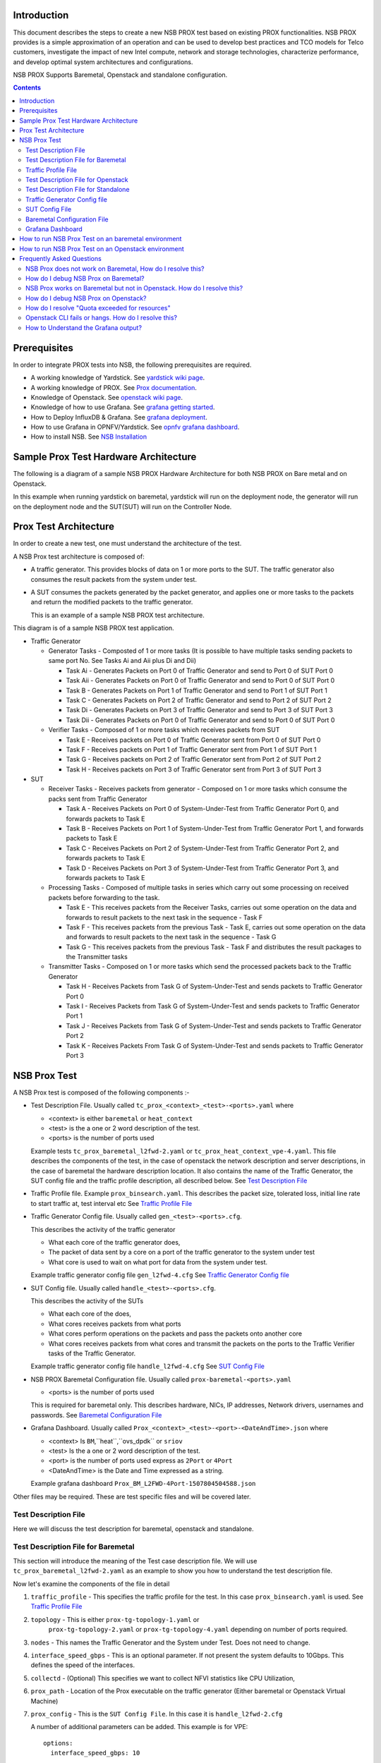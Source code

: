 Introduction
=============

This document describes the steps to create a new NSB PROX test based on
existing PROX functionalities. NSB PROX provides is a simple approximation
of an operation and can be used to develop best practices and TCO models
for Telco customers, investigate the impact of new Intel compute,
network and storage technologies, characterize performance, and develop
optimal system architectures and configurations.

NSB PROX Supports Baremetal, Openstack and standalone configuration.

.. contents::

Prerequisites
=============

In order to integrate PROX tests into NSB, the following prerequisites are
required.

.. _`dpdk wiki page`: https://www.dpdk.org/
.. _`yardstick wiki page`: https://wiki.opnfv.org/display/yardstick/
.. _`Prox documentation`: https://01.org/intel-data-plane-performance-demonstrators/documentation/prox-documentation
.. _`openstack wiki page`: https://wiki.openstack.org/wiki/Main_Page
.. _`grafana getting started`: http://docs.grafana.org/guides/gettingstarted/
.. _`opnfv grafana dashboard`: https://wiki.opnfv.org/display/yardstick/How+to+work+with+grafana+dashboard
.. _`Prox command line`: https://01.org/intel-data-plane-performance-demonstrators/documentation/prox-documentation#Command_line_options
.. _`grafana deployment`: https://wiki.opnfv.org/display/yardstick/How+to+deploy+InfluxDB+and+Grafana+locally
.. _`Prox options`: https://01.org/intel-data-plane-performance-demonstrators/documentation/prox-documentation#.5Beal_options.5D
.. _`NSB Installation`: http://artifacts.opnfv.org/yardstick/docs/userguide/index.html#document-09-installation

* A working knowledge of Yardstick. See `yardstick wiki page`_.
* A working knowledge of PROX. See `Prox documentation`_.
* Knowledge of Openstack. See `openstack wiki page`_.
* Knowledge of how to use Grafana. See `grafana getting started`_.
* How to Deploy InfluxDB & Grafana. See `grafana deployment`_.
* How to use Grafana in OPNFV/Yardstick. See `opnfv grafana dashboard`_.
* How to install NSB. See `NSB Installation`_

Sample Prox Test Hardware Architecture
======================================

The following is a diagram of a sample NSB PROX Hardware Architecture
for both NSB PROX on Bare metal and on Openstack.

In this example when running yardstick on baremetal, yardstick will
run on the deployment node, the generator will run on the deployment node
and the SUT(SUT) will run on the Controller Node.


.. image:: images/PROX_Hardware_Arch.png
   :width: 800px
   :alt: Sample NSB PROX Hard Architecture

Prox Test Architecture
======================

In order to create a new test, one must understand the architecture of
the test.

A NSB Prox test architecture is composed of:

* A traffic generator. This provides blocks of data on 1 or more ports
  to the SUT.
  The traffic generator also consumes the result packets from the system
  under test.
* A SUT consumes the packets generated by the packet
  generator, and applies one or more tasks to the packets and return the
  modified packets to the traffic generator.

  This is an example of a sample NSB PROX test architecture.

.. image:: images/PROX_Software_Arch.png
   :width: 800px
   :alt: NSB PROX test Architecture

This diagram is of a sample NSB PROX test application.

* Traffic Generator

  * Generator Tasks - Composted of 1 or more tasks (It is possible to
    have multiple tasks sending packets to same port No. See Tasks Ai and Aii
    plus Di and Dii)

    * Task Ai - Generates Packets on Port 0 of Traffic Generator
      and send to Port 0 of SUT Port 0
    * Task Aii - Generates Packets on Port 0 of Traffic Generator
      and send to Port 0 of SUT Port 0
    * Task B - Generates Packets on Port 1 of Traffic Generator
      and send to Port 1 of SUT Port 1
    * Task C - Generates Packets on Port 2 of Traffic Generator
      and send to Port 2 of SUT Port 2
    * Task Di - Generates Packets on Port 3 of Traffic Generator
      and send to Port 3 of SUT Port 3
    * Task Dii - Generates Packets on Port 0 of Traffic Generator
      and send to Port 0 of SUT Port 0

  * Verifier Tasks - Composed of 1 or more tasks which receives
    packets from SUT

    * Task E - Receives packets on Port 0 of Traffic Generator sent
      from Port 0 of SUT Port 0
    * Task F - Receives packets on Port 1 of Traffic Generator sent
      from Port 1 of SUT Port 1
    * Task G - Receives packets on Port 2 of Traffic Generator sent
      from Port 2 of SUT Port 2
    * Task H - Receives packets on Port 3 of Traffic Generator sent
      from Port 3 of SUT Port 3

* SUT

  * Receiver Tasks - Receives packets from generator - Composed on 1 or
    more tasks which consume the packs sent from Traffic Generator

    * Task A - Receives Packets on Port 0 of System-Under-Test from
      Traffic Generator Port 0, and forwards packets to Task E
    * Task B - Receives Packets on Port 1 of System-Under-Test from
      Traffic Generator Port 1, and forwards packets to Task E
    * Task C - Receives Packets on Port 2 of System-Under-Test from
      Traffic Generator Port 2, and forwards packets to Task E
    * Task D - Receives Packets on Port 3 of System-Under-Test from
      Traffic Generator Port 3, and forwards packets to Task E

  * Processing Tasks - Composed of multiple tasks in series which carry
    out some processing on received packets before forwarding to the
    task.

    * Task E - This receives packets from the Receiver Tasks,
      carries out some operation on the data and forwards to result
      packets to the next task in the sequence - Task F
    * Task F - This receives packets from the previous Task - Task
      E, carries out some operation on the data and forwards to result
      packets to the next task in the sequence - Task G
    * Task G - This receives packets from the previous Task - Task F
      and distributes the result packages to the Transmitter tasks

  * Transmitter Tasks - Composed on 1 or more tasks which send the
    processed packets back to the Traffic Generator

    * Task H - Receives Packets from Task G of System-Under-Test and
      sends packets to Traffic Generator Port 0
    * Task I - Receives Packets from Task G of System-Under-Test and
      sends packets to Traffic Generator Port 1
    * Task J - Receives Packets from Task G of System-Under-Test and
      sends packets to Traffic Generator Port 2
    * Task K - Receives Packets From Task G of System-Under-Test and
      sends packets to Traffic Generator Port 3

NSB Prox Test
=============

A NSB Prox test is composed of the following components :-

* Test Description File. Usually called
  ``tc_prox_<context>_<test>-<ports>.yaml`` where

  * <context> is either ``baremetal`` or ``heat_context``
  * <test> is the a one or 2 word description of the test.
  * <ports> is the number of ports used

  Example tests ``tc_prox_baremetal_l2fwd-2.yaml`` or
  ``tc_prox_heat_context_vpe-4.yaml``. This file describes the components
  of the test, in the case of openstack the network description and
  server descriptions, in the case of baremetal the hardware
  description location. It also contains the name of the Traffic Generator,
  the SUT config file and the traffic profile description, all described below.
  See `Test Description File`_

* Traffic Profile file. Example ``prox_binsearch.yaml``. This describes the
  packet size, tolerated loss, initial line rate to start traffic at, test
  interval etc See `Traffic Profile File`_

* Traffic Generator Config file. Usually called ``gen_<test>-<ports>.cfg``.

  This describes the activity of the traffic generator

  * What each core of the traffic generator does,
  * The packet of data sent by a core on a port of the traffic generator
    to the system under test
  * What core is used to wait on what port for data from the system
    under test.

  Example traffic generator config file  ``gen_l2fwd-4.cfg``
  See `Traffic Generator Config file`_

* SUT Config file. Usually called ``handle_<test>-<ports>.cfg``.

  This describes the activity of the SUTs

  * What each core of the  does,
  * What cores receives packets from what ports
  * What cores perform operations on the packets and pass the packets onto
    another core
  * What cores receives packets from what cores and transmit the packets on
    the ports to the Traffic Verifier tasks of the Traffic Generator.

  Example traffic generator config file  ``handle_l2fwd-4.cfg``
  See `SUT Config File`_

* NSB PROX Baremetal Configuration file. Usually called
  ``prox-baremetal-<ports>.yaml``

  * <ports> is the number of ports used

  This is required for baremetal only.  This describes hardware, NICs,
  IP addresses, Network drivers, usernames and passwords.
  See `Baremetal Configuration File`_

* Grafana Dashboard. Usually called
  ``Prox_<context>_<test>-<port>-<DateAndTime>.json`` where

  * <context> Is ``BM``,``heat``,``ovs_dpdk`` or ``sriov``
  * <test> Is the a one or 2 word description of the test.
  * <port> is the number of ports used express as ``2Port`` or ``4Port``
  * <DateAndTime> is the Date and Time expressed as a string.

  Example grafana dashboard ``Prox_BM_L2FWD-4Port-1507804504588.json``

Other files may be required. These are test specific files and will be
covered later.


Test Description File
---------------------

Here we will discuss the test description for
baremetal, openstack and standalone.

Test Description File for Baremetal
-----------------------------------

This section will introduce the meaning of the Test case description
file. We will use ``tc_prox_baremetal_l2fwd-2.yaml`` as an example to
show you how to understand the test description file.

.. image:: images/PROX_Test_BM_Script.png
   :width: 800px
   :alt: NSB PROX Test Description File

Now let's examine the components of the file in detail

1. ``traffic_profile`` - This specifies the traffic profile for the
   test. In this case ``prox_binsearch.yaml`` is used. See
   `Traffic Profile File`_

2. ``topology`` - This is either ``prox-tg-topology-1.yaml`` or
    ``prox-tg-topology-2.yaml`` or ``prox-tg-topology-4.yaml``
    depending on number of ports required.

3. ``nodes`` - This names the Traffic Generator and the System
   under Test. Does not need to change.

4. ``interface_speed_gbps`` - This is an optional parameter. If not present
   the system defaults to 10Gbps. This defines the speed of the interfaces.

5. ``collectd`` - (Optional) This specifies we want to collect NFVI statistics
   like CPU Utilization,

6. ``prox_path`` - Location of the Prox executable on the traffic
   generator (Either baremetal or Openstack Virtual Machine)

7. ``prox_config`` - This is the ``SUT Config File``.
   In this case it is ``handle_l2fwd-2.cfg``

   A number of additional parameters can be added. This example
   is for VPE::

    options:
      interface_speed_gbps: 10

      traffic_config:
        tolerated_loss: 0.01
        test_precision: 0.01
        packet_sizes: [64]
        duration: 30
        lower_bound: 0.0
        upper_bound: 100.0

      vnf__0:
        prox_path: /opt/nsb_bin/prox
        prox_config: ``configs/handle_vpe-4.cfg``
        prox_args:
          ``-t``: ````
        prox_files:
          ``configs/vpe_ipv4.lua`` : ````
          ``configs/vpe_dscp.lua`` : ````
          ``configs/vpe_cpe_table.lua`` : ````
          ``configs/vpe_user_table.lua`` : ````
          ``configs/vpe_rules.lua`` : ````
        prox_generate_parameter: True

     ``interface_speed_gbps`` - this specifies the speed of the interface
     in Gigabits Per Second. This is used to calculate pps(packets per second).
     If the interfaces are of different speeds, then this specifies the speed
     of the slowest interface. This parameter is optional. If omitted the
     interface speed defaults to 10Gbps.

     ``traffic_config`` - This allows the values here to override the values in
     in the traffic_profile file. e.g. "prox_binsearch.yaml". Values provided
     here override values provided in the "traffic_profile" section of the
     traffic_profile file. Some, all or none of the values can be provided here.

     The values describes the packet size, tolerated loss, initial line rate
     to start traffic at, test interval etc See `Traffic Profile File`_

     ``prox_files`` - this specified that a number of addition files
     need to be provided for the test to run correctly. This files
     could provide routing information,hashing information or a
     hashing algorithm and ip/mac information.

     ``prox_generate_parameter`` - this specifies that the NSB application
     is required to provide information to the nsb Prox in the form
     of a file called ``parameters.lua``, which contains information
     retrieved from either the hardware or the openstack configuration.

8. ``prox_args`` - this specifies the command line arguments to start
   prox. See `prox command line`_.

9. ``prox_config`` - This specifies the Traffic Generator config file.

10. ``runner`` - This is set to ``ProxDuration`` - This specifies that the
    test runs for a set duration. Other runner types are available
    but it is recommend to use ``ProxDuration``. The following parameters 
    are supported

    ``interval`` - (optional) - This specifies the sampling interval.
    Default is 1 sec

    ``sampled`` - (optional) - This specifies if sampling information is
    required. Default ``no``

    ``duration`` - This is the length of the test in seconds. Default
    is 60 seconds.

    ``confirmation`` - This specifies the number of confirmation retests to
    be made before deciding to increase or decrease line speed. Default 0.

11. ``context`` - This is ``context`` for a 2 port Baremetal configuration.

   If a 4 port configuration was required then file
   ``prox-baremetal-4.yaml`` would be used. This is the NSB Prox
   baremetal configuration file.

Traffic Profile File
--------------------

This describes the details of the traffic flow. In this case
``prox_binsearch.yaml`` is used.

.. image:: images/PROX_Traffic_profile.png
   :width: 800px
   :alt: NSB PROX Traffic Profile


1. ``name`` - The name of the traffic profile. This name should match the
   name specified in the ``traffic_profile`` field in the Test
   Description File.

2. ``traffic_type`` - This specifies the type of traffic pattern generated,
   This name matches class name of the traffic generator. See::

      network_services/traffic_profile/prox_binsearch.py class ProxBinSearchProfile(ProxProfile)

   In this case it lowers the traffic rate until the number of packets
   sent is equal to the number of packets received (plus a
   tolerated loss). Once it achieves this it increases the traffic
   rate in order to find the highest rate with no traffic loss.

   Custom traffic types can be created by creating a new traffic profile class.

3. ``tolerated_loss`` - This specifies the percentage of packets that
   can be lost/dropped before
   we declare success or failure. Success is Transmitted-Packets from
   Traffic Generator is greater than or equal to
   packets received by Traffic Generator plus tolerated loss.

4. ``test_precision`` - This specifies the precision of the test
   results. For some tests the success criteria may never be
   achieved because the test precision may be greater than the
   successful throughput. For finer results increase the precision
   by making this value smaller.

5. ``packet_sizes`` - This specifies the range of packets size this
   test is run for.

6. ``duration`` - This specifies the sample duration that the test
   uses to check for success or failure.

7. ``lower_bound`` - This specifies the test initial lower bound sample rate.
   On success this value is increased.

8. ``upper_bound`` - This specifies the test initial upper bound sample rate.
   On success this value is decreased.

Other traffic profiles exist eg prox_ACL.yaml which does not
compare what is received with what is transmitted. It just
sends packet at max rate.

It is possible to create custom traffic profiles with by
creating new file in the same folder as prox_binsearch.yaml.
See this prox_vpe.yaml as example::

     schema: ``nsb:traffic_profile:0.1``

     name:            prox_vpe
     description:     Prox vPE traffic profile

     traffic_profile:
       traffic_type: ProxBinSearchProfile
       tolerated_loss: 100.0 #0.001
       test_precision: 0.01
     # The minimum size of the Ethernet frame for the vPE test is 68 bytes.
       packet_sizes: [68]
       duration: 5
       lower_bound: 0.0
       upper_bound: 100.0

Test Description File for Openstack
-----------------------------------

We will use ``tc_prox_heat_context_l2fwd-2.yaml`` as a example to show
you how to understand the test description file.

         .. image:: images/PROX_Test_HEAT_Script1.png
            :width: 800px
            :alt: NSB PROX Test Description File - Part 1


         .. image:: images/PROX_Test_HEAT_Script2.png
            :width: 800px
            :alt: NSB PROX Test Description File - Part 2

Now lets examine the components of the file in detail

Sections 1 to 9 are exactly the same in Baremetal and in Heat. Section
``10`` is replaced with sections A to F. Section 10 was for a baremetal
configuration file. This has no place in a heat configuration.

A. ``image`` - yardstick-samplevnfs. This is the name of the image
   created during the installation of NSB. This is fixed.

B. ``flavor`` - The flavor is created dynamically. However we could
   use an already existing flavor if required. In that case the
   flavor would be named::

    flavor: yardstick-flavor

C. ``extra_specs`` - This allows us to specify the number of
   cores sockets and hyperthreading assigned to it. In this case
   we have 1 socket with 10 codes and no hyperthreading enabled.

D. ``placement_groups`` - default. Do not change for NSB PROX.

E. ``servers`` - ``tg_0`` is the traffic generator and ``vnf_0``
   is the system under test.

F. ``networks`` - is composed of a management network labeled ``mgmt``
   and one uplink network labeled ``uplink_0``  and one downlink
   network labeled ``downlink_0`` for 2 ports. If this was a 4 port
   configuration there would be 2 extra downlink ports. See this
   example from a 4 port l2fwd test.::

    networks:
      mgmt:
        cidr: '10.0.1.0/24'
      uplink_0:
        cidr: '10.0.2.0/24'
        gateway_ip: 'null'
        port_security_enabled: False
        enable_dhcp: 'false'
      downlink_0:
        cidr: '10.0.3.0/24'
        gateway_ip: 'null'
        port_security_enabled: False
        enable_dhcp: 'false'
      uplink_1:
        cidr: '10.0.4.0/24'
        gateway_ip: 'null'
        port_security_enabled: False
        enable_dhcp: 'false'
      downlink_1:
        cidr: '10.0.5.0/24'
        gateway_ip: 'null'
        port_security_enabled: False
        enable_dhcp: 'false'

Test Description File for Standalone
------------------------------------

We will use ``tc_prox_ovs-dpdk_l2fwd-2.yaml`` as a example to show
you how to understand the test description file.

         .. image:: images/PROX_Test_ovs_dpdk_Script_1.png
            :width: 800px
            :alt: NSB PROX Test Standalone Description File - Part 1

         .. image:: images/PROX_Test_ovs_dpdk_Script_2.png
            :width: 800px
            :alt: NSB PROX Test Standalone Description File - Part 2

Now lets examine the components of the file in detail

Sections 1 to 9 are exactly the same in Baremetal and in Heat. Section
``10`` is replaced with sections A to F. Section 10 was for a baremetal
configuration file. This has no place in a heat configuration.

A. ``file`` - Pod file for Baremetal Traffic Generator configuration:
   IP Address, User/Password & Interfaces

B. ``type`` - This defines the type of standalone configuration.
   Possible values are ``StandaloneOvsDpdk`` or ``StandaloneSriov``

C. ``file`` - Pod file for Standalone host configuration:
   IP Address, User/Password & Interfaces

D. ``vm_deploy`` - Deploy a new VM or use an existing VM

E. ``ovs_properties`` - OVS Version, DPDK Version and configuration
   to use.

F. ``flavor``- NSB image generated when installing NSB using ansible-playbook::

    ram- Configurable RAM for SUT VM
    extra_specs
      hw:cpu_sockets - Configurable number of Sockets for SUT VM
      hw:cpu_cores - Configurable number of Cores for SUT VM
      hw:cpu_threads- Configurable number of Threads for SUT VM

G. ``mgmt`` - Management port of the SUT VM. Preconfig  needed on TG & SUT host machines.
   is the system under test.


H. ``xe0`` - Upline Network port

I. ``xe1`` - Downline Network port

J. ``uplink_0`` - Uplink Phy port of the NIC on the host. This will be used to create
   the Virtual Functions.

K. ``downlink_0`` - Downlink Phy port of the NIC on the host. This will be used to
   create the Virtual Functions.

Traffic Generator Config file
-----------------------------

This section will describe the traffic generator config file.
This is the same for both baremetal and heat. See this example
of ``gen_l2fwd_multiflow-2.cfg`` to explain the options.

.. image:: images/PROX_Gen_2port_cfg.png
   :width: 1400px
   :alt: NSB PROX Gen Config File

The configuration file is divided into multiple sections, each
of which is used to define some parameters and options.::

  [eal options]
  [variables]
  [port 0]
  [port 1]
  [port .]
  [port Z]
  [defaults]
  [global]
  [core 0]
  [core 1]
  [core 2]
  [core .]
  [core Z]

See `prox options`_ for details

Now let's examine the components of the file in detail

1. ``[eal options]`` - This specified the EAL (Environmental
   Abstraction Layer) options. These are default values and
   are not changed. See `dpdk wiki page`_.

2. ``[variables]`` - This section contains variables, as
   the name suggests. Variables for Core numbers, mac
   addresses, ip addresses etc. They are assigned as a
   ``key = value`` where the key is used in place of the value.

   .. caution::
     A special case for valuables with a value beginning with
     ``@@``. These values are dynamically updated by the NSB
     application at run time. Values like MAC address,
     IP Address etc.

3. ``[port 0]`` - This section describes the DPDK Port. The number
   following the keyword ``port`` usually refers to the DPDK Port
   Id. usually starting from ``0``. Because you can have multiple
   ports this entry usually repeated. Eg. For a 2 port setup
   ``[port0]`` and ``[port 1]`` and for a 4 port setup ``[port 0]``,
   ``[port 1]``, ``[port 2]`` and ``[port 3]``::

      [port 0]
      name=p0
      mac=hardware
      rx desc=2048
      tx desc=2048
      promiscuous=yes

   a. In this example ``name = p0`` assigned the name ``p0`` to the
      port. Any name can be assigned to a port.
   b. ``mac=hardware`` sets the MAC address assigned by the hardware
      to data from this port.
   c. ``rx desc=2048`` sets the number of available descriptors to
      allocate for receive packets. This can be changed and can
      effect performance.
   d. ``tx desc=2048`` sets the number of available descriptors to
      allocate for transmit packets. This can be changed and can
      effect performance.
   e. ``promiscuous=yes`` this enables promiscuous mode for this port.

4. ``[defaults]`` - Here default operations and settings can be over
   written. In this example ``mempool size=4K`` the number of mbufs
   per task is altered. Altering this value could effect
   performance. See `prox options`_ for details.

5. ``[global]`` - Here application wide setting are supported. Things
   like application name, start time, duration and memory
   configurations can be set here. In this example.::

      [global]
      start time=5
      name=Basic Gen

    a. ``start time=5`` Time is seconds after which average
       stats will be started.
    b. ``name=Basic Gen`` Name of the configuration.

6. ``[core 0]`` - This core is designated the master core. Every
   Prox application must have a master core. The master mode must
   be assigned to exactly one task, running alone on one core.::

    [core 0]
    mode=master

7. ``[core 1]`` - This describes the activity on core 1. Cores can
   be configured by means of a set of [core #] sections, where
   # represents either:

   a. an absolute core number: e.g. on a 10-core, dual socket
      system with hyper-threading,
      cores are numbered from 0 to 39.

   b. PROX allows a core to be identified by a core number, the
      letter 's', and a socket number.

      It is possible to write a baremetal and an openstack test which use
      the same traffic generator config file and SUT config file.
      In this case it is advisable not to use physical
      core numbering.

      However it is also possible to write NSB Prox tests that
      have been optimized for a particular hardware configuration.
      In this case it is advisable to use the core numbering.
      It is up to the user to make sure that cores from
      the right sockets are used (i.e. from the socket on which the NIC
      is attached to), to ensure good performance (EPA).

   Each core can be assigned with a set of tasks, each running
   one of the implemented packet processing modes.::

     [core 1]
     name=p0
     task=0
     mode=gen
     tx port=p0
     bps=1250000000
     ; Ethernet + IP + UDP
     pkt inline=${sut_mac0} 70 00 00 00 00 01 08 00 45 00 00 1c 00 01 00 00 40 11 f7 7d 98 10 64 01 98 10 64 02 13 88 13 88 00 08 55 7b
     ; src_ip: 152.16.100.0/8
     random=0000XXX1
     rand_offset=29
     ; dst_ip: 152.16.100.0/8
     random=0000XXX0
     rand_offset=33
     random=0001001110001XXX0001001110001XXX
     rand_offset=34

   a. ``name=p0`` - Name assigned to the core.
   b. ``task=0`` - Each core can run a set of tasks. Starting with ``0``.
      Task 1 can be defined later in this core or
      can be defined in another ``[core 1]`` section with ``task=1``
      later in configuration file. Sometimes running
      multiple task related to the same packet on the same physical
      core improves performance, however sometimes it
      is optimal to move task to a separate core. This is best
      decided by checking performance.
   c. ``mode=gen`` - Specifies the action carried out by this task on
      this core. Supported modes are: classify, drop, gen, lat, genl4, nop, l2fwd, gredecap,
      greencap, lbpos, lbnetwork, lbqinq, lb5tuple, ipv6_decap, ipv6_encap,
      qinqdecapv4, qinqencapv4, qos, routing, impair,
      mirror, unmpls, tagmpls, nat, decapnsh, encapnsh, police, acl
      Which are :-

       * Classify
       * Drop
       * Basic Forwarding (no touch)
       * L2 Forwarding (change MAC)
       * GRE encap/decap
       * Load balance based on packet fields
       * Symmetric load balancing
       * QinQ encap/decap IPv4/IPv6
       * ARP
       * QoS
       * Routing
       * Unmpls
       * Nsh encap/decap
       * Policing
       * ACL

      In the traffic generator we expect a core to generate packets (``gen``)
      and to receive packets & calculate latency (``lat``)
      This core does ``gen`` . ie it is a traffic generator.

      To understand what each of the modes support please see
      `prox documentation`_.

   d. ``tx port=p0`` - This specifies that the packets generated are
      transmitted to port ``p0``
   e. ``bps=1250000000`` - This indicates Bytes Per Second to
      generate packets.
   f. ``; Ethernet + IP + UDP`` - This is a comment. Items starting with
      ``;`` are ignored.
   g. ``pkt inline=${sut_mac0} 70 00 00 00 ...`` - Defines the packet
      format as a sequence of bytes (each
      expressed in hexadecimal notation). This defines the packet
      that is generated. This packets begins
      with the hexadecimal sequence assigned to ``sut_mac`` and the
      remainder of the bytes in the string.
      This packet could now be sent or modified by ``random=..``
      described below before being sent to target.
   h. ``; src_ip: 152.16.100.0/8`` - Comment
   i. ``random=0000XXX1`` - This describes a field of the packet
      containing random data. This string can be
      8,16,24 or 32 character long and represents 1,2,3 or 4
      bytes of data. In this case it describes a byte of
      data. Each character in string can be 0,1 or ``X``. 0 or 1
      are fixed bit values in the data packet and ``X`` is a
      random bit. So random=0000XXX1 generates 00000001(1),
      00000011(3), 00000101(5), 00000111(7),
      00001001(9), 00001011(11), 00001101(13) and 00001111(15)
      combinations.
   j. ``rand_offset=29`` - Defines where to place the previously
      defined random field.
   k. ``; dst_ip: 152.16.100.0/8`` - Comment
   l. ``random=0000XXX0`` - This is another random field which
      generates a byte of 00000000(0), 00000010(2),
      00000100(4), 00000110(6), 00001000(8), 00001010(10),
      00001100(12) and 00001110(14) combinations.
   m. ``rand_offset=33`` - Defines where to place the previously
      defined random field.
   n. ``random=0001001110001XXX0001001110001XXX`` - This is
      another random field which generates 4 bytes.
   o. ``rand_offset=34`` - Defines where to place the previously
      defined 4 byte random field.

   Core 2 executes same scenario as Core 1. The only difference
   in this case is that the packets are generated
   for Port 1.

8. ``[core 3]`` - This defines the activities on core 3. The purpose
   of ``core 3`` and ``core 4`` is to receive packets
   sent by the SUT.::

     [core 3]
     name=rec 0
     task=0
     mode=lat
     rx port=p0
     lat pos=42

   a. ``name=rec 0`` - Name assigned to the core.
   b. ``task=0`` - Each core can run a set of tasks. Starting with
      ``0``. Task 1 can be defined later in this core or
      can be defined in another ``[core 1]`` section with
      ``task=1`` later in configuration file. Sometimes running
      multiple task related to the same packet on the same
      physical core improves performance, however sometimes it
      is optimal to move task to a separate core. This is
      best decided by checking performance.
   c. ``mode=lat`` - Specifies the action carried out by this task on this
      core.
      Supported modes are: ``acl``, ``classify``, ``drop``, ``gredecap``,
      ``greencap``, ``ipv6_decap``, ``ipv6_encap``, ``l2fwd``, ``lbnetwork``,
      ``lbpos``, ``lbqinq``, ``nop``, ``police``, ``qinqdecapv4``,
      ``qinqencapv4``, ``qos``, ``routing``, ``impair``, ``lb5tuple``,
      ``mirror``, ``unmpls``, ``tagmpls``, ``nat``, ``decapnsh``, ``encapnsh``,
      ``gen``, ``genl4`` and ``lat``. This task(0) per core(3) receives packets
      on port.
   d. ``rx port=p0`` - The port to receive packets on ``Port 0``. Core 4 will
      receive packets on ``Port 1``.
   e. ``lat pos=42`` - Describes where to put a 4-byte timestamp in the packet.
      Note that the packet length should be longer than ``lat pos`` + 4 bytes
      to avoid truncation of the timestamp. It defines where the timestamp is
      to be read from. Note that the SUT workload might cause the position of
      the timestamp to change (i.e. due to encapsulation).

SUT Config File
---------------

This section will describes the SUT(VNF) config file. This is the same for both
baremetal and heat. See this example of ``handle_l2fwd_multiflow-2.cfg`` to
explain the options.

.. image:: images/PROX_Handle_2port_cfg.png
   :width: 1400px
   :alt: NSB PROX Handle Config File

See `prox options`_ for details

Now let's examine the components of the file in detail

1. ``[eal options]`` - same as the Generator config file. This specified the
   EAL (Environmental Abstraction Layer) options. These are default values and
   are not changed. See `dpdk wiki page`_.

2. ``[port 0]`` - This section describes the DPDK Port. The number following
   the keyword ``port`` usually refers to the DPDK Port Id. usually starting
   from ``0``. Because you can have multiple ports this entry usually
   repeated. E.g. For a 2 port setup ``[port0]`` and ``[port 1]`` and for a 4
   port setup ``[port 0]``, ``[port 1]``, ``[port 2]`` and ``[port 3]``::

      [port 0]
      name=if0
      mac=hardware
      rx desc=2048
      tx desc=2048
      promiscuous=yes

   a. In this example ``name =if0`` assigned the name ``if0`` to the port. Any
      name can be assigned to a port.
   b. ``mac=hardware`` sets the MAC address assigned by the hardware to data
      from this port.
   c. ``rx desc=2048`` sets the number of available descriptors to allocate
      for receive packets. This can be changed and can effect performance.
   d. ``tx desc=2048`` sets the number of available descriptors to allocate
      for transmit packets. This can be changed and can effect performance.
   e. ``promiscuous=yes`` this enables promiscuous mode for this port.

3. ``[defaults]`` - Here default operations and settings can be over written.::

     [defaults]
     mempool size=8K
     memcache size=512

   a. In this example ``mempool size=8K`` the number of mbufs per task is
      altered. Altering this value could effect performance. See
      `prox options`_ for details.
   b. ``memcache size=512`` - number of mbufs cached per core, default is 256
      this is the cache_size. Altering this value could affect performance.

4. ``[global]`` - Here application wide setting are supported. Things like
   application name, start time, duration and memory configurations can be set
   here.
   In this example.::

      [global]
      start time=5
      name=Basic Gen

    a. ``start time=5`` Time is seconds after which average stats will be
       started.
    b. ``name=Handle L2FWD Multiflow (2x)`` Name of the configuration.

5. ``[core 0]`` - This core is designated the master core. Every Prox
   application must have a master core. The master mode must be assigned to
   exactly one task, running alone on one core.::

    [core 0]
    mode=master

6. ``[core 1]`` - This describes the activity on core 1. Cores can be
   configured by means of a set of [core #] sections, where # represents
   either:

   a. an absolute core number: e.g. on a 10-core, dual socket system with
      hyper-threading, cores are numbered from 0 to 39.

   b. PROX allows a core to be identified by a core number, the letter 's',
      and a socket number. However NSB PROX is hardware agnostic (physical and
      virtual configurations are the same) it is advisable no to use physical
      core numbering.

   Each core can be assigned with a set of tasks, each running one of the
   implemented packet processing modes.::

     [core 1]
     name=none
     task=0
     mode=l2fwd
     dst mac=@@tester_mac1
     rx port=if0
     tx port=if1

   a. ``name=none`` - No name assigned to the core.
   b. ``task=0`` - Each core can run a set of tasks. Starting with ``0``.
      Task 1 can be defined later in this core or can be defined in another
      ``[core 1]`` section with ``task=1`` later in configuration file.
      Sometimes running multiple task related to the same packet on the same
      physical core improves performance, however sometimes it is optimal to
      move task to a separate core. This is best decided by checking
      performance.
   c. ``mode=l2fwd`` - Specifies the action carried out by this task on this
      core. Supported modes are: ``acl``, ``classify``, ``drop``,
      ``gredecap``, ``greencap``, ``ipv6_decap``, ``ipv6_encap``, ``l2fwd``,
      ``lbnetwork``, ``lbpos``, ``lbqinq``, ``nop``, ``police``,
      ``qinqdecapv4``, ``qinqencapv4``, ``qos``, ``routing``, ``impair``,
      ``lb5tuple``, ``mirror``, ``unmpls``, ``tagmpls``, ``nat``,
      ``decapnsh``, ``encapnsh``, ``gen``, ``genl4`` and ``lat``. This code
      does ``l2fwd``. i.e. it does the L2FWD.

   d. ``dst mac=@@tester_mac1`` - The destination mac address of the packet
      will be set to the MAC address of ``Port 1`` of destination device.
      (The Traffic Generator/Verifier)
   e. ``rx port=if0`` - This specifies that the packets are received from
      ``Port 0`` called if0
   f. ``tx port=if1`` - This specifies that the packets are transmitted to
      ``Port 1``  called if1

   In this example we receive a packet on core on a port, carry out operation
   on the packet on the core and transmit it on on another port still using
   the same task on the same core.

   On some implementation you may wish to use multiple tasks, like this.::

     [core 1]
     name=rx_task
     task=0
     mode=l2fwd
     dst mac=@@tester_p0
     rx port=if0
     tx cores=1t1
     drop=no

     name=l2fwd_if0
     task=1
     mode=nop
     rx ring=yes
     tx port=if0
     drop=no

   In this example you can see Core 1/Task 0 called ``rx_task`` receives the
   packet from if0 and perform the l2fwd. However instead of sending the
   packet to a port it sends it to a core see ``tx cores=1t1``. In this case it
   sends it to Core 1/Task 1.

   Core 1/Task 1 called ``l2fwd_if0``, receives the packet, not from a port but
   from the ring. See ``rx ring=yes``. It does not perform any operation on the
   packet See ``mode=none`` and sends the packets to ``if0`` see
   ``tx port=if0``.

   It is also possible to implement more complex operations by chaining
   multiple operations in sequence and using rings to pass packets from one
   core to another.

   In this example, we show a Broadband Network Gateway (BNG) with Quality of
   Service (QoS).  Communication from task to task is via rings.

   .. image:: images/PROX_BNG_QOS.png
      :width: 1000px
      :alt: NSB PROX Config File for BNG_QOS

Baremetal Configuration File
----------------------------

This is required for baremetal testing. It describes the IP address of the
various ports, the Network devices drivers and MAC addresses and the network
configuration.

In this example we will describe a 2 port configuration. This file is the same
for all 2 port NSB Prox tests on the same platforms/configuration.

  .. image:: images/PROX_Baremetal_config.png
     :width: 1000px
     :alt: NSB PROX Yardstick Config

Now let's describe the sections of the file.

  1. ``TrafficGen`` - This section describes the Traffic Generator node of the
     test configuration. The name of the node ``trafficgen_1`` must match the
     node name in the ``Test Description File for Baremetal`` mentioned
     earlier. The password attribute of the test needs to be configured. All
     other parameters can remain as default settings.
  2. ``interfaces`` - This defines the DPDK interfaces on the Traffic
     Generator.
  3. ``xe0`` is DPDK Port 0. ``lspci`` and ``./dpdk-devbind.py -s`` can be used
     to provide the interface information. ``netmask`` and ``local_ip`` should
     not be changed
  4. ``xe1`` is DPDK Port 1. If more than 2 ports are required then ``xe1``
     section needs to be repeated and modified accordingly.
  5. ``vnf`` - This section describes the SUT of the test configuration. The
     name of the node ``vnf`` must match the node name in the
     ``Test Description File for Baremetal`` mentioned earlier. The password
     attribute of the test needs to be configured. All other parameters can
     remain as default settings
  6. ``interfaces`` - This defines the DPDK interfaces on the SUT
  7. ``xe0`` - Same as 3 but for the ``SUT``.
  8. ``xe1`` - Same as 4 but for the ``SUT`` also.
  9. ``routing_table`` - All parameters should remain unchanged.
  10. ``nd_route_tbl`` - All parameters should remain unchanged.

Grafana Dashboard
-----------------

The grafana dashboard visually displays the results of the tests. The steps
required to produce a grafana dashboard are described here.

.. _yardstick-config-label:

  a. Configure ``yardstick`` to use influxDB to store test results. See file
     ``/etc/yardstick/yardstick.conf``.

     .. image:: images/PROX_Yardstick_config.png
        :width: 1000px
        :alt: NSB PROX Yardstick Config

     1. Specify the dispatcher to use influxDB to store results.
     2. "target = .. " - Specify location of influxDB to store results.
        "db_name = yardstick" - name of database. Do not change
        "username = root" - username to use to store result. (Many tests are
        run as root)
        "password = ... " - Please set to root user password

  b. Deploy InfludDB & Grafana. See how to Deploy InfluxDB & Grafana. See
     `grafana deployment`_.
  c. Generate the test data. Run the tests as follows .::

       yardstick --debug task start tc_prox_<context>_<test>-ports.yaml

     eg.::

       yardstick --debug task start tc_prox_heat_context_l2fwd-4.yaml

  d. Now build the dashboard for the test you just ran. The easiest way to do this is to copy an existing dashboard and rename the
     test and the field names. The procedure to do so is described here. See `opnfv grafana dashboard`_.

How to run NSB Prox Test on an baremetal environment
====================================================

In order to run the NSB PROX test.

  1. Install NSB on Traffic Generator node and Prox in SUT. See
     `NSB Installation`_

  2. To enter container::

       docker exec -it yardstick /bin/bash

  3. Install baremetal configuration file (POD files)

     a. Go to location of PROX tests in container ::

          cd /home/opnfv/repos/yardstick/samples/vnf_samples/nsut/prox

     b. Install prox-baremetal-2.yam and prox-baremetal-4.yaml for that
        topology into this directory as per `Baremetal Configuration File`_

     c. Install and configure ``yardstick.conf`` ::

            cd /etc/yardstick/

        Modify /etc/yardstick/yardstick.conf as per yardstick-config-label_

  4. Execute the test. Eg.::

        yardstick --debug task start ./tc_prox_baremetal_l2fwd-4.yaml

How to run NSB Prox Test on an Openstack environment
====================================================

In order to run the NSB PROX test.

  1. Install NSB on Openstack deployment node. See  `NSB Installation`_

  2. To enter container::

       docker exec -it yardstick /bin/bash

  3. Install configuration file

     a. Goto location of PROX tests in container ::

          cd /home/opnfv/repos/yardstick/samples/vnf_samples/nsut/prox

     b. Install and configure ``yardstick.conf`` ::

            cd /etc/yardstick/

        Modify /etc/yardstick/yardstick.conf as per yardstick-config-label_


  4. Execute the test. Eg.::

        yardstick --debug task start ./tc_prox_heat_context_l2fwd-4.yaml

Frequently Asked Questions
==========================

Here is a list of frequently asked questions.

NSB Prox does not work on Baremetal, How do I resolve this?
-----------------------------------------------------------

If PROX NSB does not work on baremetal, problem is either in network
configuration or test file.

1. Verify network configuration. Execute existing baremetal test.::

       yardstick --debug task start ./tc_prox_baremetal_l2fwd-4.yaml

   If test does not work then error in network configuration.

      a. Check DPDK on Traffic Generator and SUT via:- ::

           /root/dpdk-17./usertools/dpdk-devbind.py

      b. Verify MAC addresses match ``prox-baremetal-<ports>.yaml`` via ``ifconfig`` and ``dpdk-devbind``

      c. Check your eth port is what you expect. You would not be the first person to think that
         the port your cable is plugged into is ethX when in fact it is ethY. Use
         ethtool to visually confirm that the eth is where you expect.::

            ethtool -p ethX

         A led should start blinking on port. (On both System-Under-Test and Traffic Generator)

      d. Check cable.

         Install Linux kernel network driver and ensure your ports are
         ``bound`` to the driver via ``dpdk-devbind``. Bring up port on both
         SUT and Traffic Generator and check connection.

         i) On SUT and on Traffic Generator::

              ifconfig ethX/enoX up

         ii) Check link

               ethtool ethX/enoX

             See ``Link detected`` if ``yes`` .... Cable is good. If ``no`` you have an issue with your cable/port.

2. If existing baremetal works then issue is with your test. Check the traffic
   generator gen_<test>-<ports>.cfg to ensure it is producing a valid packet.

How do I debug NSB Prox on Baremetal?
-------------------------------------

1. Execute the test as follows::

     yardstick --debug task start ./tc_prox_baremetal_l2fwd-4.yaml

2. Login to Traffic Generator as ``root``.::

     cd
     /opt/nsb_bin/prox -f /tmp/gen_<test>-<ports>.cfg

3. Login to SUT as ``root``.::

     cd
     /opt/nsb_bin/prox -f /tmp/handle_<test>-<ports>.cfg

4. Now let's examine the Generator Output. In this case the output of
   ``gen_l2fwd-4.cfg``.

     .. image:: images/PROX_Gen_GUI.png
        :width: 1000px
        :alt: NSB PROX Traffic Generator GUI

   Now let's examine the output

     1. Indicates the amount of data successfully transmitted on Port 0
     2. Indicates the amount of data successfully received on port 1
     3. Indicates the amount of data successfully handled for port 1

   It appears what is transmitted is received.

   .. Caution::
      The number of packets MAY not exactly match because the ports are read in
      sequence.

   .. Caution::
      What is transmitted on PORT X may not always be received on same port.
      Please check the Test scenario.

5. Now lets examine the SUT Output

     .. image:: images/PROX_SUT_GUI.png
        :width: 1400px
        :alt: NSB PROX SUT GUI

   Now lets examine the output

     1. What is received on 0 is transmitted on 1, received on 1 transmitted on 0,
        received on 2 transmitted on 3 and received on 3 transmitted on 2.
     2. No packets are Failed.
     3. No packets are discarded.

  We can also dump the packets being received or transmitted via the following commands. ::

       dump                   Arguments: <core id> <task id> <nb packets>
                              Create a hex dump of <nb_packets> from <task_id> on <core_id> showing how
                              packets have changed between RX and TX.
       dump_rx                Arguments: <core id> <task id> <nb packets>
                              Create a hex dump of <nb_packets> from <task_id> on <core_id> at RX
       dump_tx                Arguments: <core id> <task id> <nb packets>
                              Create a hex dump of <nb_packets> from <task_id> on <core_id> at TX

  eg.::

       dump_tx 1 0 1

NSB Prox works on Baremetal but not in Openstack. How do I resolve this?
------------------------------------------------------------------------

NSB Prox on Baremetal is a lot more forgiving than NSB Prox on Openstack. A
badly formed packed may still work with PROX on Baremetal. However on
Openstack the packet must be correct and all fields of the header correct.
E.g. A packet with an invalid Protocol ID would still work in Baremetal but
this packet would be rejected by openstack.


 1. Check the validity of the packet.
 2. Use a known good packet in your test
 3. If using ``Random`` fields in the traffic generator, disable them and
    retry.


How do I debug NSB Prox on Openstack?
-------------------------------------

1. Execute the test as follows::

     yardstick --debug task start --keep-deploy ./tc_prox_heat_context_l2fwd-4.yaml

2. Access docker image if required via::

      docker exec -it yardstick /bin/bash

3. Install openstack credentials.

   Depending on your openstack deployment, the location of these credentials
   may vary.
   On this platform I do this via::

     scp root@10.237.222.55:/etc/kolla/admin-openrc.sh .
     source ./admin-openrc.sh

4. List Stack details

   a. Get the name of the Stack.

         .. image:: images/PROX_Openstack_stack_list.png
            :width: 1000px
            :alt: NSB PROX openstack stack list

   b. Get the Floating IP of the Traffic Generator & SUT

      This generates a lot of information. Please note the floating IP of the
      VNF and the Traffic Generator.

         .. image:: images/PROX_Openstack_stack_show_a.png
            :width: 1000px
            :alt: NSB PROX openstack stack show (Top)

      From here you can see the floating IP Address of the SUT / VNF

         .. image:: images/PROX_Openstack_stack_show_b.png
            :width: 1000px
            :alt: NSB PROX openstack stack show (Top)

      From here you can see the floating IP Address of the Traffic Generator

   c. Get ssh identity file

      In the docker container locate the identity file.::

        cd /home/opnfv/repos/yardstick/yardstick/resources/files
        ls -lt

5. Login to SUT as ``Ubuntu``.::

     ssh -i ./yardstick_key-01029d1d ubuntu@172.16.2.158

   Change to root::

     sudo su

    Now continue as baremetal.

6. Login to SUT as ``Ubuntu``.::

     ssh -i ./yardstick_key-01029d1d ubuntu@172.16.2.156

   Change to root::

     sudo su

    Now continue as baremetal.

How do I resolve "Quota exceeded for resources"
-----------------------------------------------

This usually occurs due to 2 reasons when executing an openstack test.

1. One or more stacks already exists and are consuming all resources. To resolve ::

     openstack stack list

   Response::

     +--------------------------------------+--------------------+-----------------+----------------------+--------------+
     | ID                                   | Stack Name         | Stack Status    | Creation Time        | Updated Time |
     +--------------------------------------+--------------------+-----------------+----------------------+--------------+
     | acb559d7-f575-4266-a2d4-67290b556f15 | yardstick-e05ba5a4 | CREATE_COMPLETE | 2017-12-06T15:00:05Z | None         |
     | 7edf21ce-8824-4c86-8edb-f7e23801a01b | yardstick-08bda9e3 | CREATE_COMPLETE | 2017-12-06T14:56:43Z | None         |
     +--------------------------------------+--------------------+-----------------+----------------------+--------------+

   In this case 2 stacks already exist.

   To remove stack::

     openstack stack delete yardstick-08bda9e3
     Are you sure you want to delete this stack(s) [y/N]? y

2. The openstack configuration quotas are too small.

   The solution is to increase the quota. Use below to query existing quotas::

     openstack quota show

   And to set quota::

     openstack quota set <resource>

Openstack CLI fails or hangs. How do I resolve this?
----------------------------------------------------

If it fails due to ::

   Missing value auth-url required for auth plugin password

Check your shell environment for Openstack variables. One of them should
contain the authentication URL ::


   OS_AUTH_URL=``https://192.168.72.41:5000/v3``

Or similar. Ensure that openstack configurations are exported. ::

   cat  /etc/kolla/admin-openrc.sh

Result ::

   export OS_PROJECT_DOMAIN_NAME=default
   export OS_USER_DOMAIN_NAME=default
   export OS_PROJECT_NAME=admin
   export OS_TENANT_NAME=admin
   export OS_USERNAME=admin
   export OS_PASSWORD=BwwSEZqmUJA676klr9wa052PFjNkz99tOccS9sTc
   export OS_AUTH_URL=http://193.168.72.41:35357/v3
   export OS_INTERFACE=internal
   export OS_IDENTITY_API_VERSION=3
   export EXTERNAL_NETWORK=yardstick-public

and visible.

If the Openstack CLI appears to hang, then verify the proxys and ``no_proxy``
are set correctly. They should be similar to ::

   FTP_PROXY="http://<your_proxy>:<port>/"
   HTTPS_PROXY="http://<your_proxy>:<port>/"
   HTTP_PROXY="http://<your_proxy>:<port>/"
   NO_PROXY="localhost,127.0.0.1,10.237.222.55,10.237.223.80,10.237.222.134,.ir.intel.com"
   ftp_proxy="http://<your_proxy>:<port>/"
   http_proxy="http://<your_proxy>:<port>/"
   https_proxy="http://<your_proxy>:<port>/"
   no_proxy="localhost,127.0.0.1,10.237.222.55,10.237.223.80,10.237.222.134,.ir.intel.com"

Where

    1) 10.237.222.55 = IP Address of deployment node
    2) 10.237.223.80 = IP Address of Controller node
    3) 10.237.222.134 = IP Address of Compute Node

How to Understand the Grafana output?
-------------------------------------

         .. image:: images/PROX_Grafana_1.png
            :width: 1000px
            :alt: NSB PROX Grafana_1

         .. image:: images/PROX_Grafana_2.png
            :width: 1000px
            :alt: NSB PROX Grafana_2

         .. image:: images/PROX_Grafana_3.png
            :width: 1000px
            :alt: NSB PROX Grafana_3

         .. image:: images/PROX_Grafana_4.png
            :width: 1000px
            :alt: NSB PROX Grafana_4

         .. image:: images/PROX_Grafana_5.png
            :width: 1000px
            :alt: NSB PROX Grafana_5

         .. image:: images/PROX_Grafana_6.png
            :width: 1000px
            :alt: NSB PROX Grafana_6

A. Test Parameters - Test interval, Duration, Tolerated Loss and Test Precision

B. No. of packets send and received during test

C. Generator Stats - Average Throughput per step (Step Duration is specified by
   "Duration" field in A above)

D. Packet size

E. No. of packets sent by the generator per second per interface in millions
   of packets per second.

F. No. of packets recieved by the generator per second per interface in millions
   of packets per second.

G. No. of packets received by the SUT from the generator in millions of packets
   per second.

H. No. of packets sent by the the SUT to the generator in millions of packets
   per second.

I. No. of packets sent by the Generator to the SUT per step per interface
   in millions of packets per second.

J. No. of packets received by the Generator from the SUT per step per interface
   in millions of packets per second.

K. No. of packets sent and received by the generator and lost by the SUT that
   meet the success criteria

L. The change in the Percentage of Line Rate used over a test, The MAX and the
   MIN should converge to within the interval specified as the
   ``test-precision``.

M. Packet size supported during test. If *N/A* appears in any field the
   result has not been decided.

N. The Theretical Maximum no. of packets per second that can be sent for this
   packet size.

O. No. of packets sent by the generator in MPPS

P. No. of packets received by the generator in MPPS

Q. No. of packets sent by SUT.

R. No. of packets received by the SUT

S. Total no. of dropped packets -- Packets sent but not received back by the
   generator, these may be dropped by the SUT or the generator.

T. The tolerated no. of dropped packets.

U. Test throughput in Gbps

V. Latencey per Port
    * Va - Port XE0
    * Vb - Port XE1
    * Vc - Port XE0
    * Vd - Port XE0

W. CPU Utilization
    * Wa - CPU Utilization of the Generator
    * Wb - CPU Utilization of the SUT
